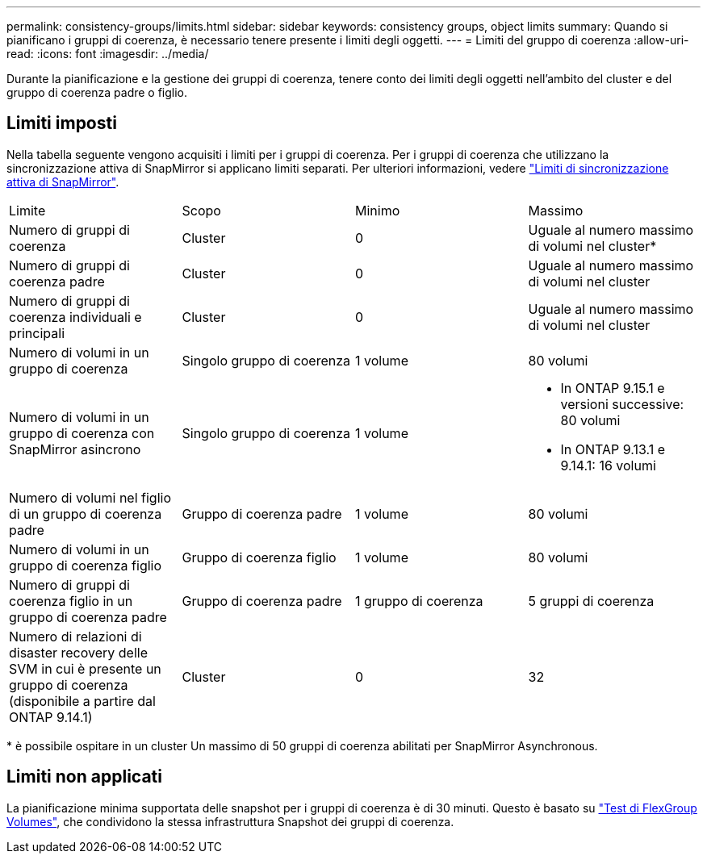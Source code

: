 ---
permalink: consistency-groups/limits.html 
sidebar: sidebar 
keywords: consistency groups, object limits 
summary: Quando si pianificano i gruppi di coerenza, è necessario tenere presente i limiti degli oggetti. 
---
= Limiti del gruppo di coerenza
:allow-uri-read: 
:icons: font
:imagesdir: ../media/


[role="lead"]
Durante la pianificazione e la gestione dei gruppi di coerenza, tenere conto dei limiti degli oggetti nell'ambito del cluster e del gruppo di coerenza padre o figlio.



== Limiti imposti

Nella tabella seguente vengono acquisiti i limiti per i gruppi di coerenza. Per i gruppi di coerenza che utilizzano la sincronizzazione attiva di SnapMirror si applicano limiti separati. Per ulteriori informazioni, vedere link:../snapmirror-active-sync/limits-reference.html["Limiti di sincronizzazione attiva di SnapMirror"].

|===


| Limite | Scopo | Minimo | Massimo 


| Numero di gruppi di coerenza | Cluster | 0 | Uguale al numero massimo di volumi nel cluster* 


| Numero di gruppi di coerenza padre | Cluster | 0 | Uguale al numero massimo di volumi nel cluster 


| Numero di gruppi di coerenza individuali e principali | Cluster | 0 | Uguale al numero massimo di volumi nel cluster 


| Numero di volumi in un gruppo di coerenza | Singolo gruppo di coerenza | 1 volume | 80 volumi 


| Numero di volumi in un gruppo di coerenza con SnapMirror asincrono | Singolo gruppo di coerenza | 1 volume  a| 
* In ONTAP 9.15.1 e versioni successive: 80 volumi
* In ONTAP 9.13.1 e 9.14.1: 16 volumi




| Numero di volumi nel figlio di un gruppo di coerenza padre | Gruppo di coerenza padre | 1 volume | 80 volumi 


| Numero di volumi in un gruppo di coerenza figlio | Gruppo di coerenza figlio | 1 volume | 80 volumi 


| Numero di gruppi di coerenza figlio in un gruppo di coerenza padre | Gruppo di coerenza padre | 1 gruppo di coerenza | 5 gruppi di coerenza 


| Numero di relazioni di disaster recovery delle SVM in cui è presente un gruppo di coerenza (disponibile a partire dal ONTAP 9.14.1) | Cluster | 0 | 32 
|===
{Asterisk} è possibile ospitare in un cluster Un massimo di 50 gruppi di coerenza abilitati per SnapMirror Asynchronous.



== Limiti non applicati

La pianificazione minima supportata delle snapshot per i gruppi di coerenza è di 30 minuti. Questo è basato su link:https://www.netapp.com/media/12385-tr4571.pdf["Test di FlexGroup Volumes"^], che condividono la stessa infrastruttura Snapshot dei gruppi di coerenza.
